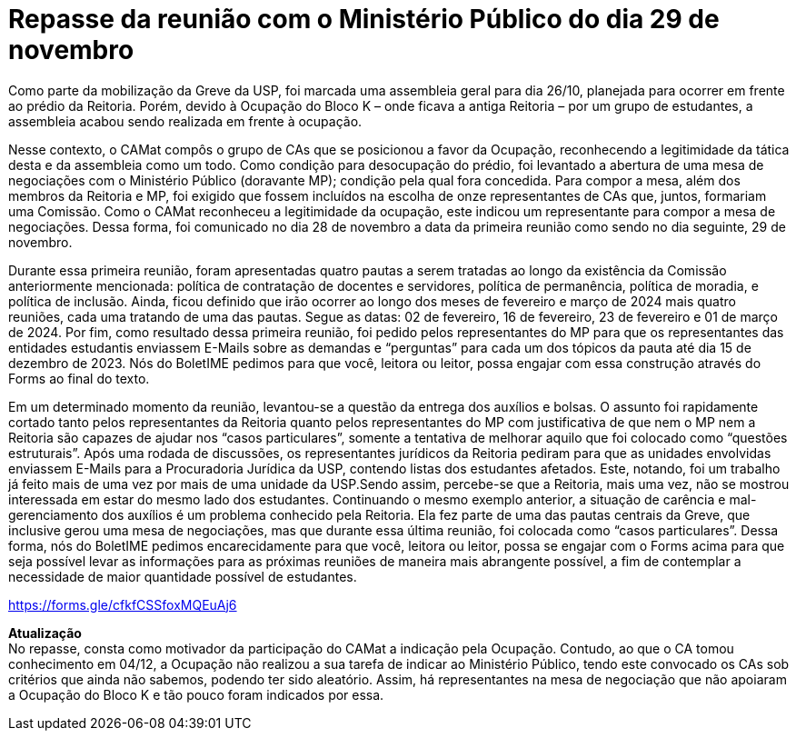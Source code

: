 = Repasse da reunião com o Ministério Público do dia 29 de novembro
:page-identificador: 20231208_repasse_mp_29_nov_2023
:page-data: "08 de dezembro de 2023"
:page-layout: boletime_post
:page-categories: [boletime_post]
:page-tags: ['BoletIME']
:page-boletime: "Dezembro/2023 (6ed)"
:page-autoria: "CAMat"
:page-resumo: ['Um repasse breve sobre a reunião que ocorreu junto ao Ministério Público como parte das negociações de desocupação do Bloco K.']

Como parte da mobilização da Greve da USP, foi marcada uma assembleia geral para dia 26/10, planejada para ocorrer em frente ao prédio da Reitoria. Porém, devido à Ocupação do Bloco K – onde ficava a antiga Reitoria – por um grupo de estudantes, a assembleia acabou sendo realizada em frente à ocupação.

Nesse contexto, o CAMat compôs o grupo de CAs que se posicionou a favor da Ocupação, reconhecendo a legitimidade da tática desta e da assembleia como um todo. Como condição para desocupação do prédio, foi levantado a abertura de uma mesa de negociações com o Ministério Público (doravante MP); condição pela qual fora concedida. Para compor a mesa, além dos membros da Reitoria e MP, foi exigido que fossem incluídos na escolha de onze representantes de CAs que, juntos, formariam uma Comissão. Como o CAMat reconheceu a legitimidade da ocupação, este indicou um representante para compor a mesa de negociações. Dessa forma, foi comunicado no dia 28 de novembro a data da primeira reunião como sendo no dia seguinte, 29 de novembro.

Durante essa primeira reunião, foram apresentadas quatro pautas a serem tratadas ao longo da existência da Comissão anteriormente mencionada: política de contratação de docentes e servidores, política de permanência, política de moradia, e política de inclusão. Ainda, ficou definido que irão ocorrer ao longo dos meses de fevereiro e março de 2024 mais quatro reuniões, cada uma tratando de uma das pautas. Segue as datas: 02 de fevereiro, 16 de fevereiro, 23 de fevereiro e 01 de março de 2024. Por fim, como resultado dessa primeira reunião, foi pedido pelos representantes do MP para que os representantes das entidades estudantis enviassem E-Mails sobre as demandas e “perguntas” para cada um dos tópicos da pauta até dia 15 de dezembro de 2023. Nós do BoletIME pedimos para que você, leitora ou leitor, possa engajar com essa construção através do Forms ao final do texto.

Em um determinado momento da reunião, levantou-se a questão da entrega dos auxílios e bolsas. O assunto foi rapidamente cortado tanto pelos representantes da Reitoria quanto pelos representantes do MP com justificativa de que nem o MP nem a Reitoria são capazes de ajudar nos “casos particulares”, somente a tentativa de melhorar aquilo que foi colocado como “questões estruturais”. Após uma rodada de discussões, os representantes jurídicos da Reitoria pediram para que as unidades envolvidas enviassem E-Mails para a Procuradoria Jurídica da USP, contendo listas dos estudantes afetados. Este, notando, foi um trabalho já feito mais de uma vez por mais de uma unidade da USP.Sendo assim, percebe-se que a Reitoria, mais uma vez, não se mostrou interessada em estar do mesmo lado dos estudantes. Continuando o mesmo exemplo anterior, a situação de carência e mal-gerenciamento dos auxílios é um problema conhecido pela Reitoria. Ela fez parte de uma das pautas centrais da Greve, que inclusive gerou uma mesa de negociações, mas que durante essa última reunião, foi colocada como “casos particulares”. Dessa forma, nós do BoletIME pedimos encarecidamente para que você, leitora ou leitor, possa se engajar com o Forms acima para que seja possível levar as informações para as próximas reuniões de maneira mais abrangente possível, a fim de contemplar a necessidade de maior quantidade possível de estudantes.


[.aviso-amarelo]
--
https://forms.gle/cfkfCSSfoxMQEuAj6[https://forms.gle/cfkfCSSfoxMQEuAj6]
--

[.aviso-vermelho]
--
**Atualização** +
No repasse, consta como motivador da participação do CAMat a indicação pela Ocupação. Contudo, ao que o CA tomou conhecimento em 04/12, a Ocupação não realizou a sua tarefa de indicar ao Ministério Público, tendo este convocado os CAs sob critérios que ainda não sabemos, podendo ter sido aleatório. Assim, há representantes na mesa de negociação que não apoiaram a Ocupação do Bloco K e tão pouco foram indicados por essa. 
--

